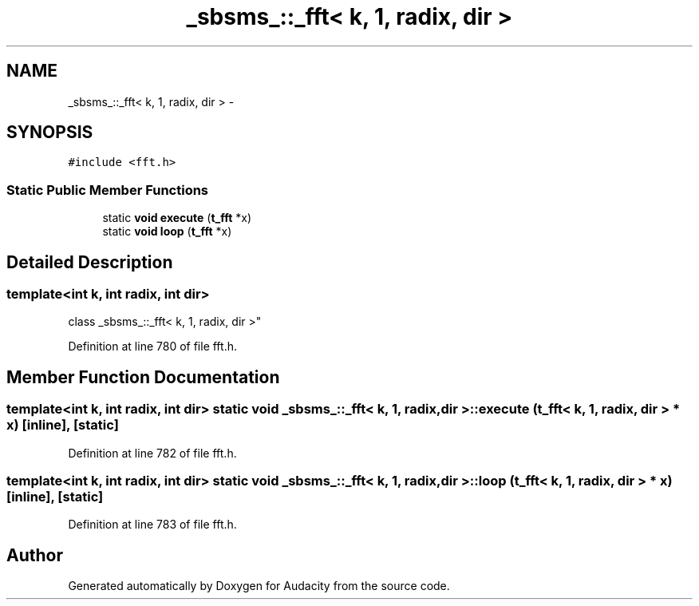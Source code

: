 .TH "_sbsms_::_fft< k, 1, radix, dir >" 3 "Thu Apr 28 2016" "Audacity" \" -*- nroff -*-
.ad l
.nh
.SH NAME
_sbsms_::_fft< k, 1, radix, dir > \- 
.SH SYNOPSIS
.br
.PP
.PP
\fC#include <fft\&.h>\fP
.SS "Static Public Member Functions"

.in +1c
.ti -1c
.RI "static \fBvoid\fP \fBexecute\fP (\fBt_fft\fP *x)"
.br
.ti -1c
.RI "static \fBvoid\fP \fBloop\fP (\fBt_fft\fP *x)"
.br
.in -1c
.SH "Detailed Description"
.PP 

.SS "template<int k, int radix, int dir>
.br
class _sbsms_::_fft< k, 1, radix, dir >"

.PP
Definition at line 780 of file fft\&.h\&.
.SH "Member Function Documentation"
.PP 
.SS "template<int k, int radix, int dir> static \fBvoid\fP \fB_sbsms_::_fft\fP< \fBk\fP, 1, radix, dir >::execute (\fBt_fft\fP< \fBk\fP, 1, radix, dir > * x)\fC [inline]\fP, \fC [static]\fP"

.PP
Definition at line 782 of file fft\&.h\&.
.SS "template<int k, int radix, int dir> static \fBvoid\fP \fB_sbsms_::_fft\fP< \fBk\fP, 1, radix, dir >::loop (\fBt_fft\fP< \fBk\fP, 1, radix, dir > * x)\fC [inline]\fP, \fC [static]\fP"

.PP
Definition at line 783 of file fft\&.h\&.

.SH "Author"
.PP 
Generated automatically by Doxygen for Audacity from the source code\&.

